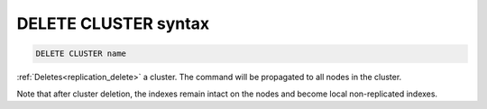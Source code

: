 .. _delete_cluster_syntax:

DELETE CLUSTER syntax
---------------------

.. code-block:: none

	DELETE CLUSTER name
	

:ref:`Deletes<replication_delete>` a cluster. The command will be propagated to all nodes in the cluster. 

Note that after cluster deletion, the indexes remain intact on the nodes and become local non-replicated indexes.